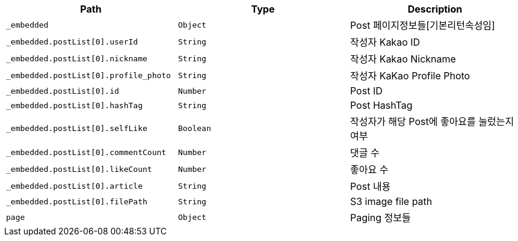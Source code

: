 |===
|Path|Type|Description

|`+_embedded+`
|`+Object+`
|Post 페이지정보들[기본리턴속성임]

|`+_embedded.postList[0].userId+`
|`+String+`
|작성자 Kakao ID

|`+_embedded.postList[0].nickname+`
|`+String+`
|작성자 Kakao Nickname

|`+_embedded.postList[0].profile_photo+`
|`+String+`
|작성자 KaKao Profile Photo

|`+_embedded.postList[0].id+`
|`+Number+`
|Post ID

|`+_embedded.postList[0].hashTag+`
|`+String+`
|Post HashTag

|`+_embedded.postList[0].selfLike+`
|`+Boolean+`
|작성자가 해당 Post에 좋아요를 눌렀는지 여부

|`+_embedded.postList[0].commentCount+`
|`+Number+`
|댓글 수 

|`+_embedded.postList[0].likeCount+`
|`+Number+`
|좋아요 수 

|`+_embedded.postList[0].article+`
|`+String+`
|Post 내용

|`+_embedded.postList[0].filePath+`
|`+String+`
|S3 image file path

|`+page+`
|`+Object+`
|Paging 정보들

|===